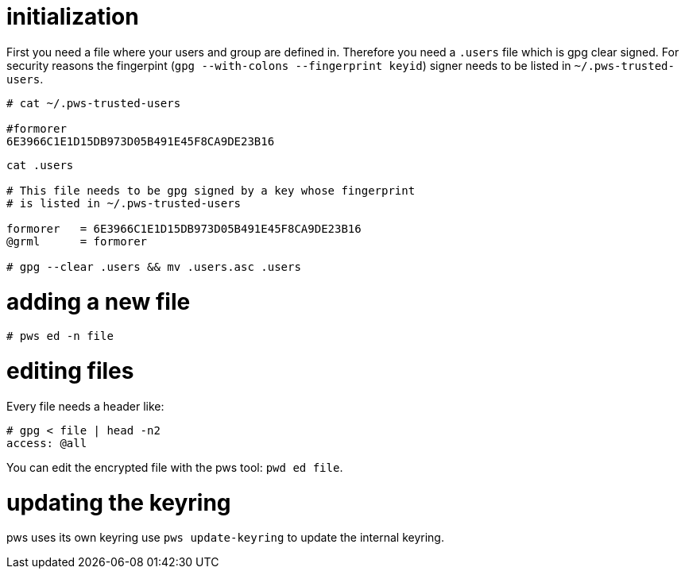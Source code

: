 initialization
==============

First you need a file where your users and group are defined in.  Therefore
you need a +.users+ file which is gpg clear signed.  For security reasons the
fingerpint (+gpg --with-colons --fingerprint keyid+) signer needs to be listed
in +~/.pws-trusted-users+.

---------------------------------
# cat ~/.pws-trusted-users

#formorer
6E3966C1E1D15DB973D05B491E45F8CA9DE23B16
---------------------------------

--------------------------------
cat .users

# This file needs to be gpg signed by a key whose fingerprint
# is listed in ~/.pws-trusted-users

formorer   = 6E3966C1E1D15DB973D05B491E45F8CA9DE23B16
@grml      = formorer

# gpg --clear .users && mv .users.asc .users
--------------------------------

adding a new file
=================

-----------------------------
# pws ed -n file
-----------------------------

editing files
=============

Every file needs a header like:

------------------------------
# gpg < file | head -n2
access: @all
------------------------------

You can edit the encrypted file with the pws tool: +pwd ed file+.

updating the keyring
====================

pws uses its own keyring use +pws update-keyring+ to update the internal
keyring.

